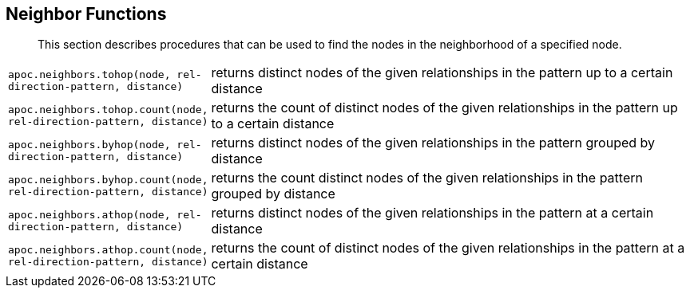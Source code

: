 [[neighbourhood-search]]
== Neighbor Functions

[abstract]
--
This section describes procedures that can be used to find the nodes in the neighborhood of a specified node.
--

[cols="1m,5"]
|===
| apoc.neighbors.tohop(node, rel-direction-pattern, distance) | returns distinct nodes of the given relationships in the pattern up to a certain distance
| apoc.neighbors.tohop.count(node, rel-direction-pattern, distance) | returns the count of distinct nodes of the given relationships in the pattern up to a certain distance
| apoc.neighbors.byhop(node, rel-direction-pattern, distance) | returns distinct nodes of the given relationships in the pattern grouped by distance
| apoc.neighbors.byhop.count(node, rel-direction-pattern, distance) | returns the count distinct nodes of the given relationships in the pattern grouped by distance
| apoc.neighbors.athop(node, rel-direction-pattern, distance) | returns distinct nodes of the given relationships in the pattern at a certain distance
| apoc.neighbors.athop.count(node, rel-direction-pattern, distance) | returns the count of distinct nodes of the given relationships in the pattern at a certain distance
|===